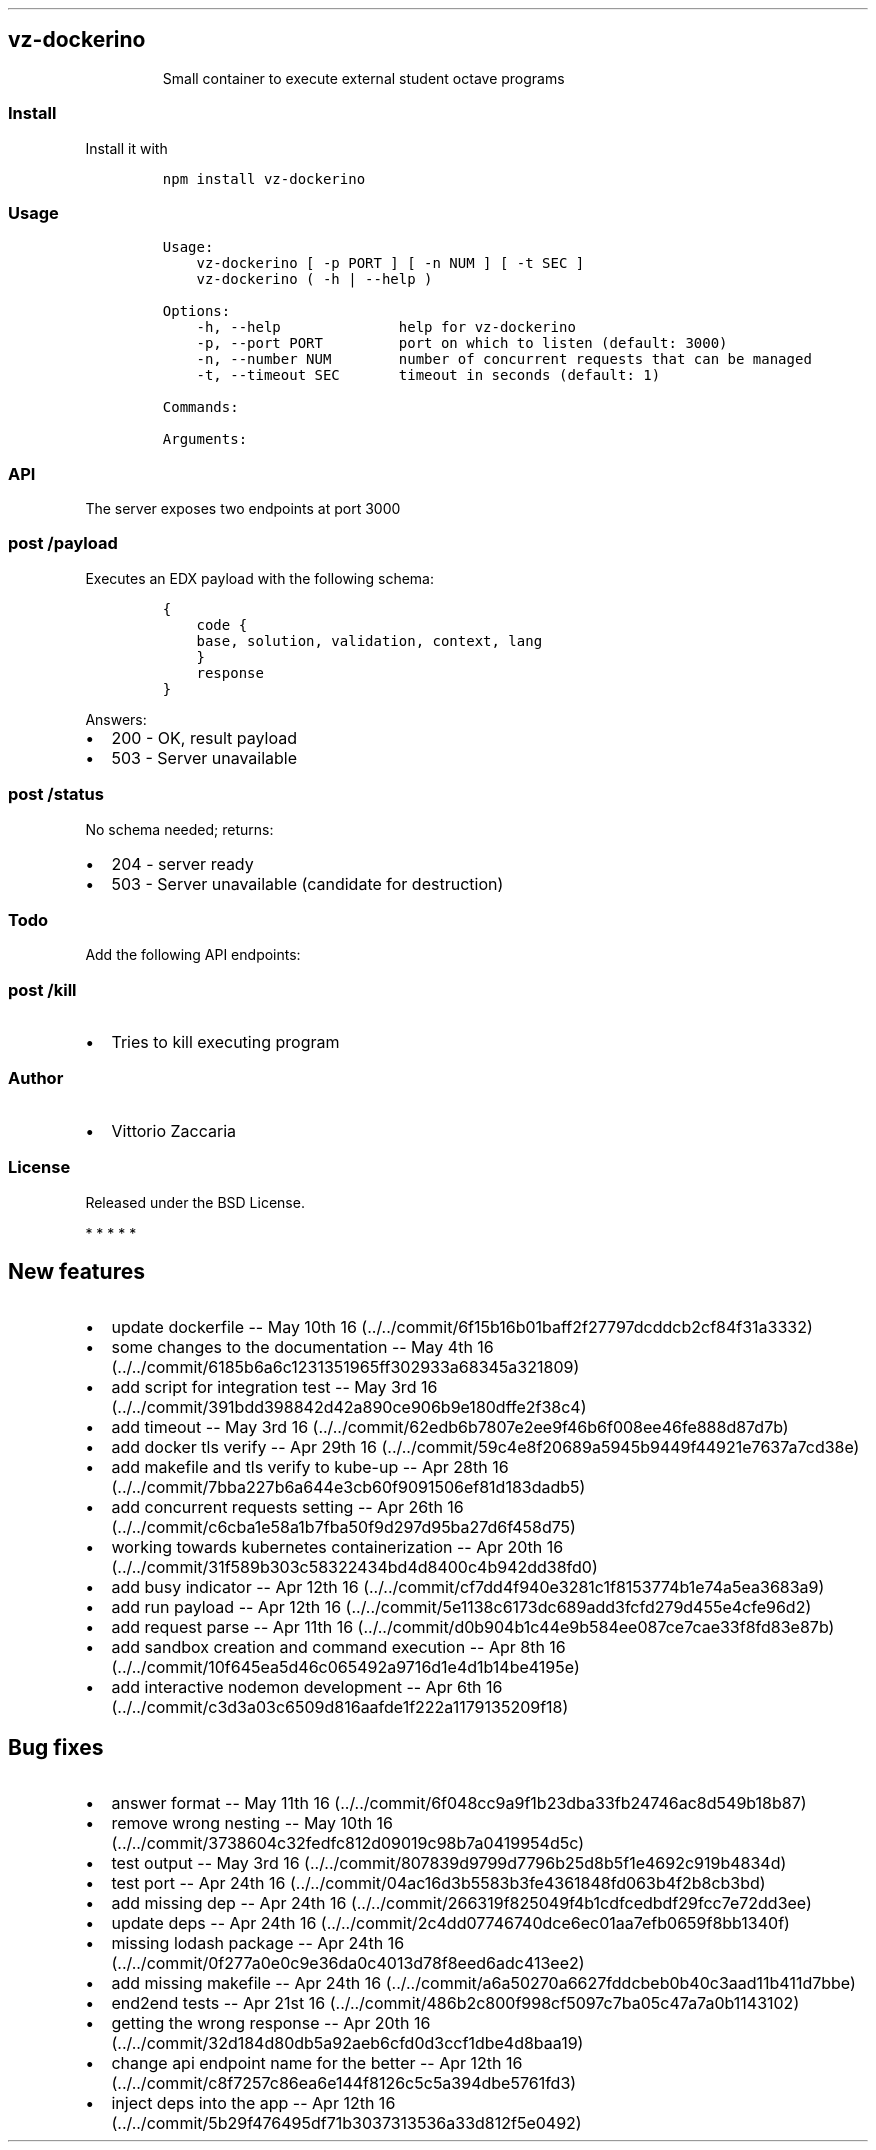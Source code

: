 .TH "" "" "" "" ""
.SH vz\-dockerino
.RS
.PP
Small container to execute external student octave programs
.RE
.SS Install
.PP
Install it with
.IP
.nf
\f[C]
npm\ install\ vz\-dockerino
\f[]
.fi
.SS Usage
.IP
.nf
\f[C]
Usage:
\ \ \ \ vz\-dockerino\ [\ \-p\ PORT\ ]\ [\ \-n\ NUM\ ]\ [\ \-t\ SEC\ ]
\ \ \ \ vz\-dockerino\ (\ \-h\ |\ \-\-help\ )

Options:
\ \ \ \ \-h,\ \-\-help\ \ \ \ \ \ \ \ \ \ \ \ \ \ help\ for\ vz\-dockerino
\ \ \ \ \-p,\ \-\-port\ PORT\ \ \ \ \ \ \ \ \ port\ on\ which\ to\ listen\ (default:\ 3000)
\ \ \ \ \-n,\ \-\-number\ NUM\ \ \ \ \ \ \ \ number\ of\ concurrent\ requests\ that\ can\ be\ managed
\ \ \ \ \-t,\ \-\-timeout\ SEC\ \ \ \ \ \ \ timeout\ in\ seconds\ (default:\ 1)

Commands:

Arguments:
\f[]
.fi
.SS API
.PP
The server exposes two endpoints at port 3000
.SS \f[C]post\ /payload\f[]
.PP
Executes an EDX payload with the following schema:
.IP
.nf
\f[C]
{
\ \ \ \ code\ {
\ \ \ \ base,\ solution,\ validation,\ context,\ lang
\ \ \ \ }
\ \ \ \ response
}
\f[]
.fi
.PP
Answers:
.IP \[bu] 2
200 \- OK, result payload
.IP \[bu] 2
503 \- Server unavailable
.SS \f[C]post\ /status\f[]
.PP
No schema needed; returns:
.IP \[bu] 2
204 \- server ready
.IP \[bu] 2
503 \- Server unavailable (candidate for destruction)
.SS Todo
.PP
Add the following API endpoints:
.SS \f[C]post\ /kill\f[]
.IP \[bu] 2
Tries to kill executing program
.SS Author
.IP \[bu] 2
Vittorio Zaccaria
.SS License
.PP
Released under the BSD License.
.PP
   *   *   *   *   *
.SH New features
.IP \[bu] 2
update dockerfile \-\- May 10th
16 (../../commit/6f15b16b01baff2f27797dcddcb2cf84f31a3332)
.IP \[bu] 2
some changes to the documentation \-\- May 4th
16 (../../commit/6185b6a6c1231351965ff302933a68345a321809)
.IP \[bu] 2
add script for integration test \-\- May 3rd
16 (../../commit/391bdd398842d42a890ce906b9e180dffe2f38c4)
.IP \[bu] 2
add timeout \-\- May 3rd
16 (../../commit/62edb6b7807e2ee9f46b6f008ee46fe888d87d7b)
.IP \[bu] 2
add docker tls verify \-\- Apr 29th
16 (../../commit/59c4e8f20689a5945b9449f44921e7637a7cd38e)
.IP \[bu] 2
add makefile and tls verify to kube\-up \-\- Apr 28th
16 (../../commit/7bba227b6a644e3cb60f9091506ef81d183dadb5)
.IP \[bu] 2
add concurrent requests setting \-\- Apr 26th
16 (../../commit/c6cba1e58a1b7fba50f9d297d95ba27d6f458d75)
.IP \[bu] 2
working towards kubernetes containerization \-\- Apr 20th
16 (../../commit/31f589b303c58322434bd4d8400c4b942dd38fd0)
.IP \[bu] 2
add busy indicator \-\- Apr 12th
16 (../../commit/cf7dd4f940e3281c1f8153774b1e74a5ea3683a9)
.IP \[bu] 2
add run payload \-\- Apr 12th
16 (../../commit/5e1138c6173dc689add3fcfd279d455e4cfe96d2)
.IP \[bu] 2
add request parse \-\- Apr 11th
16 (../../commit/d0b904b1c44e9b584ee087ce7cae33f8fd83e87b)
.IP \[bu] 2
add sandbox creation and command execution \-\- Apr 8th
16 (../../commit/10f645ea5d46c065492a9716d1e4d1b14be4195e)
.IP \[bu] 2
add interactive nodemon development \-\- Apr 6th
16 (../../commit/c3d3a03c6509d816aafde1f222a1179135209f18)
.SH Bug fixes
.IP \[bu] 2
answer format \-\- May 11th
16 (../../commit/6f048cc9a9f1b23dba33fb24746ac8d549b18b87)
.IP \[bu] 2
remove wrong nesting \-\- May 10th
16 (../../commit/3738604c32fedfc812d09019c98b7a0419954d5c)
.IP \[bu] 2
test output \-\- May 3rd
16 (../../commit/807839d9799d7796b25d8b5f1e4692c919b4834d)
.IP \[bu] 2
test port \-\- Apr 24th
16 (../../commit/04ac16d3b5583b3fe4361848fd063b4f2b8cb3bd)
.IP \[bu] 2
add missing dep \-\- Apr 24th
16 (../../commit/266319f825049f4b1cdfcedbdf29fcc7e72dd3ee)
.IP \[bu] 2
update deps \-\- Apr 24th
16 (../../commit/2c4dd07746740dce6ec01aa7efb0659f8bb1340f)
.IP \[bu] 2
missing lodash package \-\- Apr 24th
16 (../../commit/0f277a0e0c9e36da0c4013d78f8eed6adc413ee2)
.IP \[bu] 2
add missing makefile \-\- Apr 24th
16 (../../commit/a6a50270a6627fddcbeb0b40c3aad11b411d7bbe)
.IP \[bu] 2
end2end tests \-\- Apr 21st
16 (../../commit/486b2c800f998cf5097c7ba05c47a7a0b1143102)
.IP \[bu] 2
getting the wrong response \-\- Apr 20th
16 (../../commit/32d184d80db5a92aeb6cfd0d3ccf1dbe4d8baa19)
.IP \[bu] 2
change api endpoint name for the better \-\- Apr 12th
16 (../../commit/c8f7257c86ea6e144f8126c5c5a394dbe5761fd3)
.IP \[bu] 2
inject deps into the app \-\- Apr 12th
16 (../../commit/5b29f476495df71b3037313536a33d812f5e0492)
